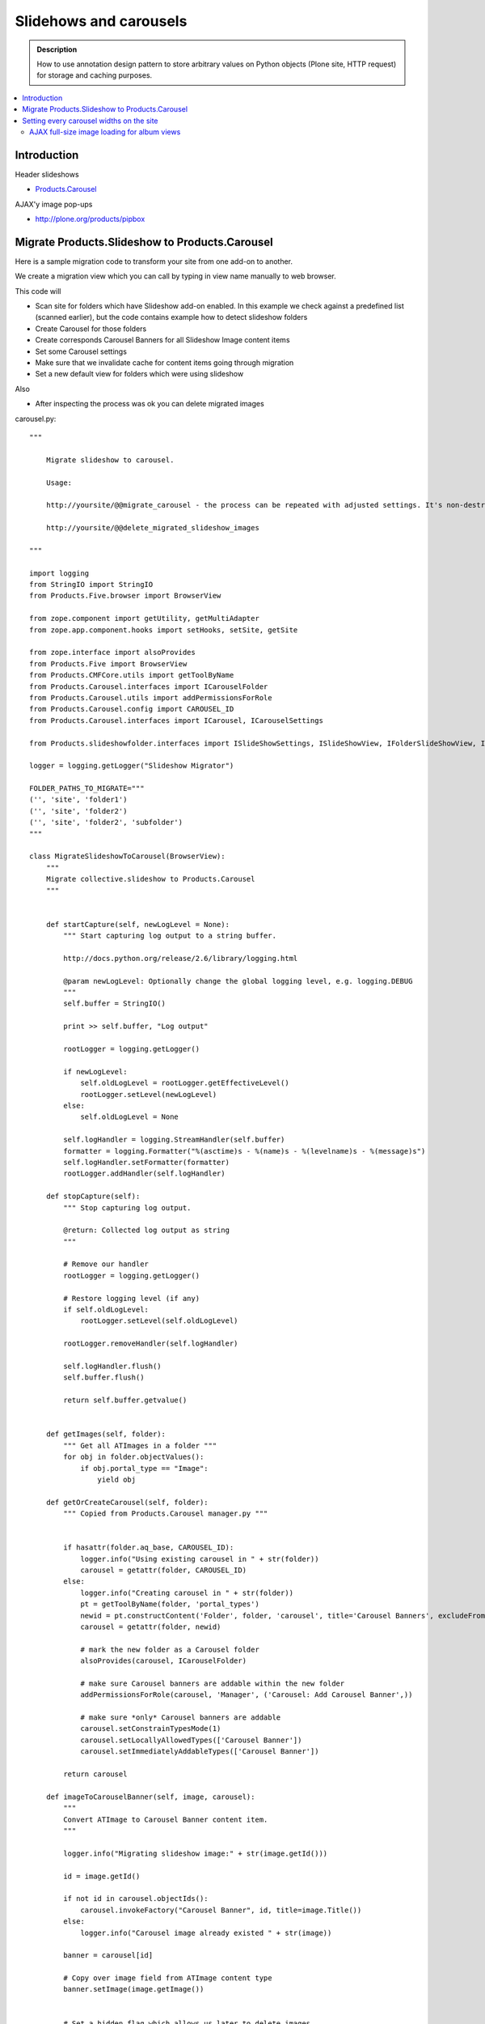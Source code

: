 =================================
 Slidehows and carousels
=================================

.. admonition:: Description

        How to use annotation design pattern to store
        arbitrary values on Python objects (Plone site,
        HTTP request) for storage and caching purposes.

.. contents:: :local:

Introduction
==============

Header slideshows

* `Products.Carousel <http://plone.org/products/carousel/>`_

AJAX'y image pop-ups 

* http://plone.org/products/pipbox

Migrate Products.Slideshow to Products.Carousel
==================================================

Here is a sample migration code to transform your site 
from one add-on to another.

We create a migration view which you can call by typing in view name
manually to web browser.

This code will

* Scan site for folders which have Slideshow add-on enabled. In this example we check against a predefined list (scanned earlier),
  but the code contains example how to detect slideshow folders

* Create Carousel for those folders

* Create corresponds Carousel Banners for all Slideshow Image content items

* Set some Carousel settings

* Make sure that we invalidate cache for content items going through migration

* Set a new default view for folders which were using slideshow

Also

* After inspecting the process was ok you can delete migrated images 

carousel.py::

        """
        
            Migrate slideshow to carousel.
            
            Usage:
            
            http://yoursite/@@migrate_carousel - the process can be repeated with adjusted settings. It's non-destructive.
            
            http://yoursite/@@delete_migrated_slideshow_images
        
        """
        
        import logging
        from StringIO import StringIO
        from Products.Five.browser import BrowserView
        
        from zope.component import getUtility, getMultiAdapter
        from zope.app.component.hooks import setHooks, setSite, getSite
        
        from zope.interface import alsoProvides
        from Products.Five import BrowserView
        from Products.CMFCore.utils import getToolByName
        from Products.Carousel.interfaces import ICarouselFolder
        from Products.Carousel.utils import addPermissionsForRole
        from Products.Carousel.config import CAROUSEL_ID
        from Products.Carousel.interfaces import ICarousel, ICarouselSettings
        
        from Products.slideshowfolder.interfaces import ISlideShowSettings, ISlideShowView, IFolderSlideShowView, ISlideShowFolder, ISlideshowImage
        
        logger = logging.getLogger("Slideshow Migrator")
        
        FOLDER_PATHS_TO_MIGRATE="""
        ('', 'site', 'folder1')
        ('', 'site', 'folder2')
        ('', 'site', 'folder2', 'subfolder')
        """        
        
        class MigrateSlideshowToCarousel(BrowserView):
            """
            Migrate collective.slideshow to Products.Carousel
            """
            
            
            def startCapture(self, newLogLevel = None):
                """ Start capturing log output to a string buffer.
        
                http://docs.python.org/release/2.6/library/logging.html
        
                @param newLogLevel: Optionally change the global logging level, e.g. logging.DEBUG
                """
                self.buffer = StringIO()
        
                print >> self.buffer, "Log output"
        
                rootLogger = logging.getLogger()
        
                if newLogLevel:
                    self.oldLogLevel = rootLogger.getEffectiveLevel()
                    rootLogger.setLevel(newLogLevel)
                else:
                    self.oldLogLevel = None
        
                self.logHandler = logging.StreamHandler(self.buffer)
                formatter = logging.Formatter("%(asctime)s - %(name)s - %(levelname)s - %(message)s")
                self.logHandler.setFormatter(formatter)
                rootLogger.addHandler(self.logHandler)    
        
            def stopCapture(self):
                """ Stop capturing log output.
        
                @return: Collected log output as string
                """
        
                # Remove our handler
                rootLogger = logging.getLogger()        
        
                # Restore logging level (if any)
                if self.oldLogLevel:
                    rootLogger.setLevel(self.oldLogLevel)
        
                rootLogger.removeHandler(self.logHandler)
        
                self.logHandler.flush()
                self.buffer.flush()
        
                return self.buffer.getvalue()
        
                
            def getImages(self, folder):
                """ Get all ATImages in a folder """
                for obj in folder.objectValues():
                    if obj.portal_type == "Image":
                        yield obj
                                   
            def getOrCreateCarousel(self, folder):
                """ Copied from Products.Carousel manager.py """
                
            
                if hasattr(folder.aq_base, CAROUSEL_ID):
                    logger.info("Using existing carousel in " + str(folder))
                    carousel = getattr(folder, CAROUSEL_ID)
                else:
                    logger.info("Creating carousel in " + str(folder))
                    pt = getToolByName(folder, 'portal_types')
                    newid = pt.constructContent('Folder', folder, 'carousel', title='Carousel Banners', excludeFromNav=True)
                    carousel = getattr(folder, newid)
                    
                    # mark the new folder as a Carousel folder
                    alsoProvides(carousel, ICarouselFolder)
                    
                    # make sure Carousel banners are addable within the new folder
                    addPermissionsForRole(carousel, 'Manager', ('Carousel: Add Carousel Banner',))
                    
                    # make sure *only* Carousel banners are addable
                    carousel.setConstrainTypesMode(1)
                    carousel.setLocallyAllowedTypes(['Carousel Banner'])
                    carousel.setImmediatelyAddableTypes(['Carousel Banner'])
                    
                return carousel
            
            def imageToCarouselBanner(self, image, carousel):
                """
                Convert ATImage to Carousel Banner content item.
                """        
                
                logger.info("Migrating slideshow image:" + str(image.getId()))
                
                id = image.getId()
                               
                if not id in carousel.objectIds():            
                    carousel.invokeFactory("Carousel Banner", id, title=image.Title())
                else:
                    logger.info("Carousel image already existed " + str(image))
        
                banner = carousel[id]
                
                # Copy over image field from ATImage content type        
                banner.setImage(image.getImage())
                
               
                # Set a hidden flag which allows us later to delete images
                image._migrated_to_carousel = True
                
                 from Products.CMFCore.WorkflowCore import WorkflowException
                
                workflowTool = getToolByName(banner, "portal_workflow")
                try:
                    workflowTool.doActionFor(banner, "publish")
                    logger.info("Published " + banner.getId())
                except WorkflowException:
                    # a workflow exception is risen if the state transition is not available
                    # (the sampleProperty content is in a workflow state which
                    # does not have a "submit" transition)
                    logger.info("Could not publish:" + str(banner.getId()) + " already published?")
                    pass
                                
            def setupCarousel(self, carousel_folder):
                """
                Set-up custom carousel settings for all carousels.
                """
                
                logger.info("Setting carousel settings for:" + carousel_folder.absolute_url())
                
                settings = ICarouselSettings(carousel_folder)
                
                settings.width = 640
                settings.height = 450
                settings.pager_template = u'@@pager-none'
                settings.default_page_only = False
                settings.element_id = "karuselli"
                settings.transition_delay = 5.0
                settings.banner_elements = [ u"image" ]
                
            
            def migrateFolder(self, folder):
                """ Migrate one folder from Slideshow to Products.Carousel
                """
                logger.info("Migrating folder:" + str(folder))                
                
                carousel = self.getOrCreateCarousel(folder)
                
                self.setupCarousel(carousel)
                
                images = self.getImages(folder)
                for image in images:
                    self.imageToCarouselBanner(image, carousel)
                    
                # This will toggle cache refresh for the object
                # if Products.CacheSetup is used -> should invalidate template cache.
                # Not necessary if Products.CacheSetup is not installed.
                folder.setTitle(folder.Title())
                folder.reindexObject()
                
                # Toggle folder away from slideshow view
                # empty_view is our custom view which does not list folder contents
                folder.setLayout("empty_view")
                
                # Set a marker flag in the case we need to play around with these
                # folders programmatically in the future
                folder._migrated_to_carousel = True
                
                                
        
                                                
            def migrate(self):
                """
                Run the migration process for one Plone site.
                """
                
                brains = self.context.portal_catalog(portal_type="Folder")
                
                # Use predefined report of slideshow folder on old site
                # Alternative: detect slideshow folders as shown below
                carousel_folders  = FOLDER_PATHS_TO_MIGRATE.split("\n")
                        
                for b in brains:
                    
                    obj = b.getObject()
                                
                    path = str(obj.getPhysicalPath())
                    
                    # Alternative: if you don't have fixed list check here if getattr(obj, "default_view", "") == "slideshow_view"
                    if path in carousel_folders:
                        self.migrateFolder(obj)
                    
            
            def __call__(self):
                """ Process the form.
        
                Process the form, log the output and show the output to the user.
                """
        
                self.logs = None
        
        
                try:
                    self.startCapture(logging.DEBUG)
        
                    logger.info("Starting full site migration")
        
                    # Do the long running,
                    # lots of logging stuff
                    self.migrate()    
        
                    logger.info("Succesfully done")
        
        
                except Exception, e:
                    # Show friendly error message
                    logger.exception(e)
        
                # Put log output for the page template access
                self.logs = self.stopCapture()    
                    
                return self.logs
            
        class DeleteMigratedImages(BrowserView):
            """
            Delete all slideshow image files which have been migrated to carousel banners.
            
            By doing migration in two phases allows us to adjust the process in the case it goes wrong.
            """
            
            def __call__(self):
                """
                
                """
            
                self.buffer = StringIO()
        
                print >> self.buffer, "Log output"
                
                brains = self.context.portal_catalog(portal_type="Image")
                for b in brains:
                    obj = b.getObject()
                    if getattr(obj, "_migrated_to_carousel", False) == True:
                        print >> self.buffer, "Deleting migrated Image " + obj.getId()
                        id = obj.getId()
                        parent = obj.aq_parent
                        parent.manage_delObjects([id])
                        
                print >> self.buffer, "All migrated images deleted"
                        
                return self.buffer.getvalue()
                
            

ZCML bits::

  <browser:page
    for="*"
    name="migrate_carousel"
    permission="cmf.ManagePortal"
    class=".carousel.MigrateSlideshowToCarousel"
    />

  <browser:page
    for="*"
    name="delete_migrated_slideshow_images"
    permission="cmf.ManagePortal"
    class=".carousel.DeleteMigratedImages"
    />
  
Setting every carousel widths on the site
============================================

Another example to manipulate Products.Carousel.
This script will update all carousel settings
on the site to have new image width.

::

        class SetCarouselWidths(BrowserView):
            """
            Set width to all carousels on the site.
            """
            
            def __call__(self):
                """
                
                """
            
                self.buffer = StringIO()
        
                print >> self.buffer, "Log output"
                
                brains = self.context.portal_catalog(portal_type="Folder")
                for b in brains:
                    obj = b.getObject()
                    if "carousel" in obj.objectIds():
                        carousel = obj["carousel"]                
                        # Carousel installed on this folder
                        settings = ICarouselSettings(carousel)
                        print >> self.buffer, "Setting width for " + carousel.absolute_url()
                        settings.width = 680
                        
                print >> self.buffer, "All carousels updated"
                        
                return self.buffer.getvalue()
                        
                        
ZCML

.. code-block:: xml

  <browser:page
    for="*"
    name="set_carousel_widths"
    permission="cmf.ManagePortal"
    class=".carousel.SetCarouselWidths"
    />
                      
AJAX full-size image loading for album views
----------------------------------------------

Plone album views can be easily converted to pop-up image viewing with PipBox.

Put the following to portal_properties / pipbox_properties

Album view <a> click handler::

    {type:'overlay', subtype:'image', selector:'.photoAlbumEntry a', urlmatch:'/view$', urlreplace:'/image_large'} 


.. note ::

        portal_javascript must be in debug mode while testing different Products.PipBox handlers.
      
